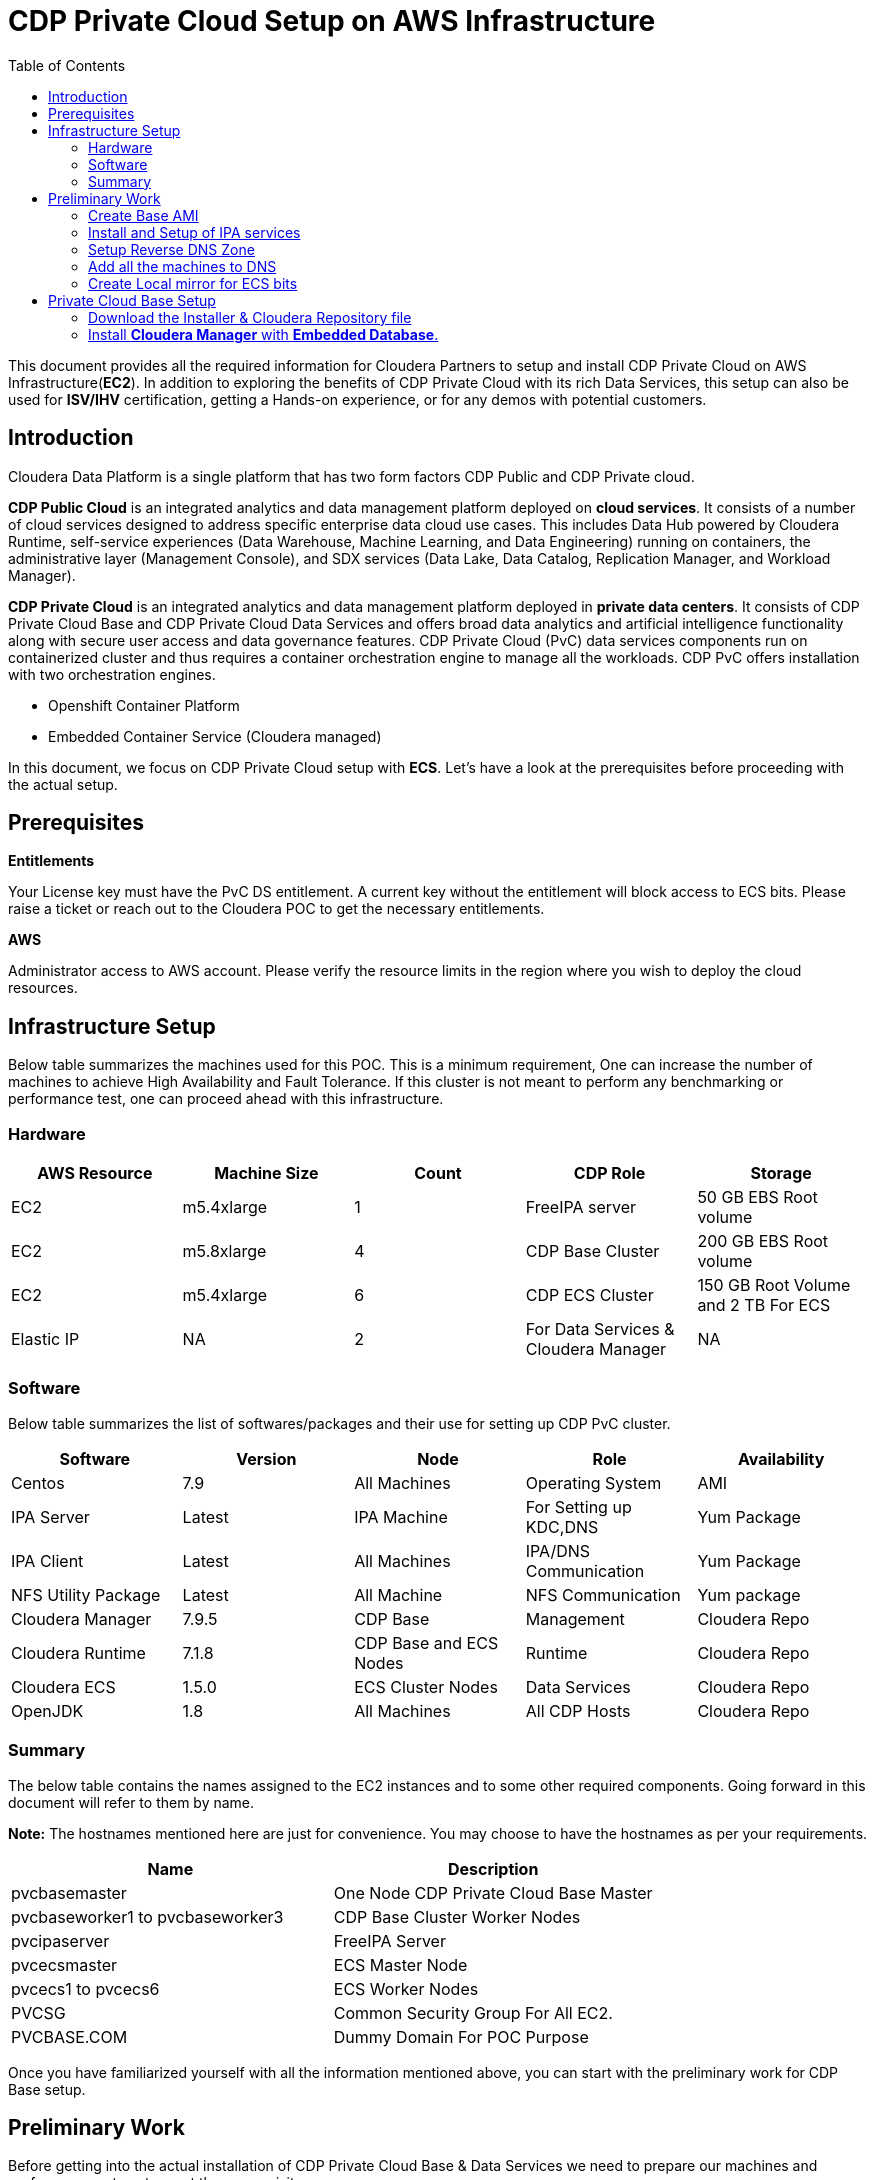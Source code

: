 = CDP Private Cloud Setup on AWS Infrastructure
:toc:

This document provides all the required information for Cloudera Partners to setup and install CDP Private Cloud on AWS Infrastructure(*EC2*). In addition to exploring the benefits of CDP Private Cloud with its rich Data Services, this setup can also be used for *ISV/IHV* certification, getting a Hands-on experience, or for any demos with potential customers. 


== Introduction

Cloudera Data Platform is a single platform that has two form factors CDP Public and CDP Private cloud. 

*CDP Public Cloud* is an integrated analytics and data management platform deployed on *cloud services*. It consists of a number of cloud services designed to address specific enterprise data cloud use cases.
This includes Data Hub powered by Cloudera Runtime, self-service experiences (Data Warehouse, Machine Learning, and Data Engineering) running on containers, the administrative layer (Management Console), and SDX services (Data Lake, Data Catalog, Replication Manager, and Workload Manager).

*CDP Private Cloud* is an integrated analytics and data management platform deployed in *private data centers*. It consists of CDP Private Cloud Base and CDP Private Cloud Data Services and offers broad data analytics and artificial intelligence functionality along with secure user access and data governance features. CDP Private Cloud (PvC) data services components run on containerized cluster and thus requires a container orchestration engine to manage all the workloads. CDP PvC offers installation with two orchestration engines. 

* Openshift Container Platform

* Embedded Container Service (Cloudera managed)

In this document, we focus on CDP Private Cloud setup with *ECS*. Let's have a look at the prerequisites before proceeding with the actual setup.

== Prerequisites

*Entitlements*

Your License key must have the PvC DS entitlement. A current key without the entitlement will block access to ECS bits. Please raise a ticket or reach out to the Cloudera POC to get the necessary entitlements.

*AWS*

Administrator access to AWS account. Please verify the resource limits in the region where you wish to deploy the cloud resources. 

== Infrastructure Setup

Below table summarizes the machines used for this POC. This is a minimum requirement, One can increase the number of machines to achieve High Availability and Fault Tolerance. If this cluster is not meant to perform any benchmarking or performance test, one can proceed ahead with this infrastructure.

=== Hardware

[frame=all, grid=all]
|===
|AWS Resource | Machine Size | Count | CDP Role | Storage

|EC2|m5.4xlarge|1|FreeIPA server|50 GB EBS Root volume

|EC2|m5.8xlarge|4|CDP Base Cluster|200 GB EBS Root volume

|EC2|m5.4xlarge|6|CDP ECS Cluster|150 GB Root Volume and  2 TB For ECS

|Elastic IP|NA|2|For Data Services & Cloudera Manager|NA
|===

=== Software


Below table summarizes the list of softwares/packages and their use for setting up CDP PvC cluster. 

[frame=all, grid=all]
|===
|Software | Version | Node | Role | Availability 

|Centos              |7.9         |All Machines           |Operating System      |AMI
|IPA Server          |Latest      |IPA Machine            |For Setting up KDC,DNS|Yum Package
|IPA Client          |Latest      |All Machines           |IPA/DNS Communication |Yum Package
|NFS Utility Package |Latest      |All Machine            |NFS Communication     |Yum package
|Cloudera Manager    |7.9.5       |CDP Base               |Management            |Cloudera Repo
|Cloudera Runtime    |7.1.8       |CDP Base and ECS Nodes |Runtime               |Cloudera Repo          
|Cloudera ECS        |1.5.0       |ECS Cluster Nodes      |Data Services         |Cloudera Repo
|OpenJDK             |1.8         |All Machines           |All CDP Hosts         |Cloudera Repo
|===


=== Summary
The below table contains the names assigned to the EC2 instances and to some other required components. Going forward in this document will refer to them by name.


*Note:* The hostnames mentioned here are just for convenience. You may choose to have the hostnames as per your requirements. 

[frame=all, grid=all]
|===
|Name                              |Description 

|pvcbasemaster                     |One Node CDP Private Cloud Base Master
|pvcbaseworker1 to pvcbaseworker3  |CDP Base Cluster Worker Nodes
|pvcipaserver                      |FreeIPA Server
|pvcecsmaster                      |ECS Master Node
|pvcecs1 to pvcecs6                |ECS Worker Nodes
|PVCSG                             |Common Security Group For All EC2.
|PVCBASE.COM                       |Dummy Domain For POC Purpose
|===

Once you have familiarized yourself with all the information mentioned above, you can start with the preliminary work for CDP Base setup. 

== Preliminary Work

Before getting into the actual installation of CDP Private Cloud Base & Data Services we need to prepare our machines and perform some steps to meet the prerequisites. 

=== Create Base AMI

In this step, an AMI will be created which will serve as the base AMI to provision all the EC2 instances that form the CDP PvC cluster. 

==== Step1

* Login to the AWS account and select the Region in which you want to deploy the cluster. 

* Start a t2.micro instance by using the AMI *CentOS 7 (x86_64) - with Updates HVM* and deploy it in the Public Subnet.

* Ensure that the OS version is Centos 7.9. 

* To verify the version, run the below command. It should return CentOS Linux release 7.9.2009 (Core). 
[,shell]
----
    cat /etc/centos-release
----
image::images/centos_ver.png[]

* If the output shows the version as Centos 7.6, then run the below command to update the OS to 7.9. Before updating, switch to root account. 
[,shell]
----
    sudo su - root
    yum update -y
----

* Generate a password protected private key by using the below command and create a password for this private key by entering it when prompted. 
[,shell]
----
    ssh-keygen -t rsa  -f /root/.ssh/id_rsa_new
----

image::images/ssh-keygen-pw.png[]

* Add the newly created key into authorized_keys by using below command. 
[,shell]
----
    cat /root/.ssh/id_rsa_new.pub >> /root/.ssh/authorized_keys
----

* Download the *id_rsa_new* key file to your local machine by using sftp. This will be required at the time of installation.


==== Step2

*  Reboot the instance and re-login and change the user to *root*. 

* *Disable SELinux:* Open the file */etc/selinux/config* for editing and update the value as shown below. 
[,shell]
----
    vi /etc/selinux/config
    SELINUX=disabled
----

image::images/selinux.png[]


* *Set swappiness to 1:* Open the file */etc/sysctl.conf* for editing and add the below line.
[,shell]
----
    vi /etc/sysctl.conf
    vm.swappiness=1
----

image:images/swappiness.png[]

* *Disable Transparent Huge Pages:* Open the file */etc/rc.d/rc.local* for editing and add the below lines.
[,shell]
----
    vi /etc/rc.d/rc.local
    echo never > /sys/kernel/mm/transparent_hugepage/enabled
    echo never > /sys/kernel/mm/transparent_hugepage/defrag
----

* *Disable IPV6:* Open the file */etc/rc.d/rc.local* for editing and add the below lines. 
[,shell]
----
    vi /etc/rc.d/rc.local
    sysctl -w net.ipv6.conf.all.disable_ipv6=1
    sysctl -w net.ipv6.conf.default.disable_ipv6=1
    sysctl -w net.ipv6.conf.lo.disable_ipv6=0
----

image::images/huge_page_ipv6.png[]

* *Add execute permission:* Run the below command to add execute permission to the file */etc/rc.d/rc.local*. 
[,shell]
----
    chmod +x /etc/rc.d/rc.local
----

* *Install packages:* Install the packages *_ipa-client_*, *_wget_*, *_ntpd_* through *yum* using the below command. 
[,shell]
----     
    yum install -y ipa-client wget ntpd
----

==== Step3

* *Create AMI:* Open AWS console and create AMI of this machine. Once the AMI is in *"Available"* state, terminate this instance. 

For all the EC2 instances to be created next, this AMI will be used. 

=== Install and Setup of IPA services

=== Setup Reverse DNS Zone

=== Add all the machines to DNS

=== Create Local mirror for ECS bits
== Private Cloud Base Setup
This section outlines the steps needed to set up a 4 nodes Private Cloud Base . Below are the prerequisites which base cluster should have before installing/configuring Data Services.

==== Download the Installer & Cloudera Repository file
* *Step 1:* Login the pvcbasemaster EC2 instance and switch to 'root' user. 
* *Step 2:* Navigate to */etc/yum.repos.d/* directory
[,shell]
----
   cd /etc/yum.repos.d/
----

* *Step 3:* Execute below command after replacing your *Cloudera Paywall Credentials*.
[,shell]
----
wget  https://<user_name>:<password>@archive.cloudera.com/p/cm7/7.9.5/redhat7/yum/cloudera-manager.repo
----
* *Step 4:* Navigate to */tmp/* directory
[,shell]
----
cd /tmp/
----

* *Step 5:* Download the *‘cloudera-manager-installer.bin’* file by using below command after replacing your *Cloudera Paywall Credentials*
[,shell]
----
wget https://<user_name>:<password>@archive.cloudera.com/p/cm7/7.9.5/cloudera-manager-installer.bin
----

* *Step 6:* Add the Executable permission to above downloaded file.
[,shell]
----
chmod u+x cloudera-manager-installer.bin
----
==== Install *Cloudera Manager* with *Embedded Database*.

* *Step 1:* Navigate to */tmp* directory.
[,shell]
----
cd /tmp/
----
* *Step 2:* Execute the bin file using below command to install.
[,shell]
----
./cloudera-manager-installer.bin
----

*1:* The *Cloudera Manager Read Me* page appears.

image::images/cdp-quick-start-deployment-cm-installer.png[]

Click *Next*

*2:* The *Cloudera Standard License* page appears.

image::images/cdp-quick-start-deployment-streams-cm-installer-license.png[]

Click *Next* to accept the license agreement

*3:* The installer starts and does the following:

   * *A:* Installs Oracle JDK:
   
image::images/cdp-quick-start-deployment-streams-install-jdk.png[]
         
   * *B:* Installs the Cloudera Manager Server. 
   
image::images/cdp-quick-start-deployment-streams-install-cm-server.png[]
         
   * *C:* Installs the embedded PostgreSQL packages and starts the database and Cloudera Manager Server. 
   
image::images/cdp-quick-start-deployment-streams-install-db.png[]

[,shell]
----
NOTE:
If the installation is interrupted, run the following command on the Cloudera Manager Server host before you retry the installation:
----
----
sudo /usr/share/cmf/uninstall-cloudera-manager.sh
----
----
The log files for the installer are stored in /var/log/cloudera-manager-installer/.
----
*4:* Exit the installer:

   * *A:* When the installation completes, the complete URL for the Cloudera Manager Admin Console displays, including the default port number: 7180.
    
           Make a note of this URL or take a screen capture as you will need it for the next task.
           
image::images/cdp-quick-start-deployment-streams-install-cm-url.png[]
   * *B:* Click *Ok*
   
          The success message appears
   
   * *C:* Click OK to exit the installer.
   
image::images/cdp-quick-start-deployment-streams-install-finish.png[]   
   
   
          
---
*Authors*

Puneet Joshi puneetjoshi@cloudera.com

Pannag Katti pkatti@cloudera.com

version-1.0, Feb 22, 2023
